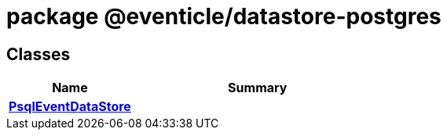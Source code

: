 = package @eventicle/datastore-postgres





== Classes

[%header,cols="1,2",caption=""]
|===
|Name |Summary

s|xref:eventicle_datastore-postgres_PsqlEventDataStore_class.adoc[PsqlEventDataStore]
|
|===

